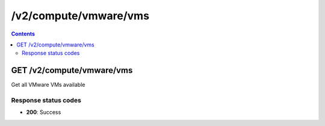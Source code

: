 /v2/compute/vmware/vms
------------------------------------------------------------------------------------------------------------------------------------------

.. contents::

GET /v2/compute/vmware/vms
~~~~~~~~~~~~~~~~~~~~~~~~~~~~~~~~~~~~~~~~~~~~~~~~~~~~~~~~~~~~~~~~~~~~~~~~~~~~~~~~~~~~~~~~~~~~~~~~~~~~~~~~~~~~~~~~~~~~~~~~~~~~~~~~~~~~~~~~~~~~~~~~~~~~~~~~~~~~~~
Get all VMware VMs available

Response status codes
**********************
- **200**: Success

